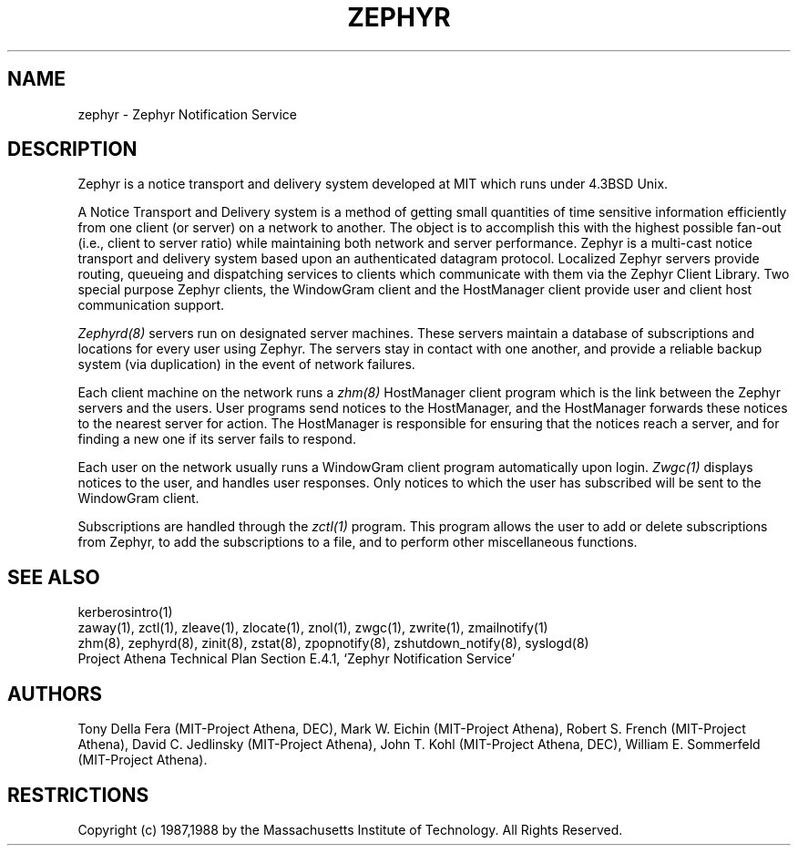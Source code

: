 .\"	$Source$
.\"	$Author$
.\"	$Header$
.\"
.\" Copyright 1987,1988 by the Massachusetts Institute of Technology
.\" All rights reserved.  The file /usr/include/zephyr/mit-copyright.h
.\" specifies the terms and conditions for redistribution.
.\"
.TH ZEPHYR 1 "July 1, 1988" "MIT Project Athena"
.ds ]W MIT Project Athena
.SH NAME
zephyr \- Zephyr Notification Service
.SH DESCRIPTION
.PP
Zephyr is a notice transport and delivery system developed at MIT
which runs under 4.3BSD Unix.
.PP
A Notice Transport and Delivery system is a method of getting small
quantities of time sensitive information efficiently from one client
(or server) on a network to another.  The object is to accomplish this
with the highest possible fan-out (i.e., client to server ratio) while
maintaining both network and server performance.  Zephyr is a
multi-cast notice transport and delivery system based upon an
authenticated datagram protocol.  Localized Zephyr servers provide
routing, queueing and dispatching services to clients which
communicate with them via the Zephyr Client Library.  Two special
purpose Zephyr clients, the WindowGram client and the HostManager
client provide user and client host communication support.
.PP
.I Zephyrd(8)
servers run on designated server machines.  These servers maintain a
database of subscriptions and locations for every user using Zephyr.
The servers stay in contact with one another, and provide a reliable
backup system (via duplication) in the event of network failures.
.PP
Each client machine on the network runs a
.I zhm(8)
HostManager client program which is the link between the Zephyr
servers and the users.  User programs send notices to the HostManager,
and the HostManager forwards these notices to the nearest server for
action.  The HostManager is responsible for ensuring that the notices
reach a server, and for finding a new one if its server fails to respond.
.PP
Each user on the network usually runs a WindowGram client program
automatically upon login.
.I Zwgc(1)
displays notices to the user, and handles user
responses.  Only notices to which the user has subscribed will be sent
to the WindowGram client.
.PP
Subscriptions are handled through the
.I zctl(1)
program.  This program allows the user to add or delete subscriptions
from Zephyr, to add the subscriptions to a file, and to perform other
miscellaneous functions.
.SH SEE ALSO
kerberosintro(1)
.br
zaway(1), zctl(1), zleave(1), zlocate(1), znol(1), zwgc(1),
zwrite(1), zmailnotify(1)
.br
zhm(8), zephyrd(8), zinit(8), zstat(8),  zpopnotify(8),
zshutdown_notify(8), syslogd(8)
.br
Project Athena Technical Plan Section E.4.1, `Zephyr Notification
Service'
.SH AUTHORS
.PP
.br
Tony Della Fera (MIT-Project Athena, DEC),
Mark W. Eichin (MIT-Project Athena),
Robert S. French (MIT-Project Athena),
David C. Jedlinsky (MIT-Project Athena),
John T. Kohl (MIT-Project Athena, DEC),
William E. Sommerfeld (MIT-Project Athena).
.SH RESTRICTIONS
Copyright (c) 1987,1988 by the Massachusetts Institute of Technology.
All Rights Reserved.

